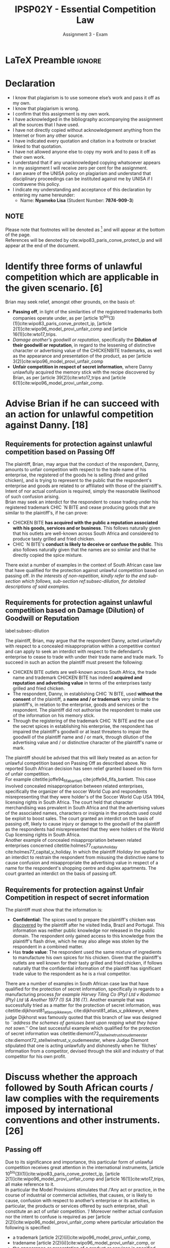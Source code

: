#+TITLE: IPSP02Y - Essential Competition Law
#+SUBTITLE: Assignment 3 - Exam
* LaTeX Preamble                                                     :ignore:
#+LATEX_HEADER: \usepackage[margin=0.80in]{geometry}
#+LATEX_HEADER: \usepackage[backend=bibtex, style=ieee]{biblatex}
#+LATEX_HEADER: \addbibresource{/home/nuk3/course/training/csir/novellasers/bibliography/bibliography.bib}
#+LATEX_HEADER: \DeclareFieldFormat[inproceedings]{citetitle}{\textit{#1}}
#+LATEX_HEADER: \DeclareFieldFormat[inproceedings]{title}{\textit{#1}}
#+LATEX_HEADER: \DeclareFieldFormat[misc]{citetitle}{#1}
#+LATEX_HEADER: \DeclareFieldFormat[misc]{title}{#1}
#+LATEX_HEADER: \renewcommand*{\bibpagespunct}{%
#+LATEX_HEADER:   \ifentrytype{inproceedings}
#+LATEX_HEADER:     {\addspace}
#+LATEX_HEADER:     {\addcomma\space}}
#+LATEX_HEADER: \AtEveryCitekey{\ifuseauthor{}{\clearname{author}}}
#+LATEX_HEADER: \AtEveryBibitem{\ifuseauthor{}{\clearname{author}}}
#+OPTIONS: toc:nil
* Declaration
  :PROPERTIES:
   :UNNUMBERED: t
  :END:
  - I know that plagiarism is to use someone else’s work and pass it off as my own.
  - I know that plagiarism is wrong.
  - I confirm that this assignment is my own work.
  - I have acknowledged in the bibliography accompanying the assignment all the sources that I have used.
  - I have not directly copied without acknowledgement anything from the Internet or from any other source.
  - I have indicated every quotation and citation in a footnote or bracket linked to that quotation.
  - I have not allowed anyone else to copy my work and to pass it off as their own work.
  - I understand that if any unacknowledged copying whatsoever appears in my assignment I will receive zero per cent for the assignment.
  - I am aware of the UNISA policy on plagiarism and understand that disciplinary proceedings can be instituted against me by UNISA if I contravene this policy.
  - I indicate my understanding and acceptance of this declaration by
    entering my name hereunder:
    - Name: *Nyameko Lisa* (Student Number: *7874-909-3*)

** NOTE
Please note that footnotes will be denoted as [fn::This is a footnote.] and will
appear at the bottom of the page.\\
References will be denoted by cite:wipo83_paris_conve_protect_ip and will appear at the end of the document.
\newpage

* Identify three forms of unlawful competition which are applicable in the given scenario. [6]
Brian may seek relief, amongst other grounds, on the basis of:
  - *Passing off*, in light of the similarities of the registered trademarks both companies operate under, as per [article
    10^{bis}(3)(1)]cite:wipo83_paris_conve_protect_ip, [article
    2(1)]cite:wipo96_model_provi_unfair_comp and [article 16(1)]cite:wto17_trips.
  - /Damage another's goodwill or reputation/, specifically the *Dilution of their
    goodwill or reputation*, in regard to the lessening of distinctive character
    or advertising value of the CHICKENBITE trademarks, as well as the appearance and
    presentation of the product, as per [article 3(2)]cite:wipo96_model_provi_unfair_comp
  - *Unfair competition in respect of secret information*, where Danny unlawfully
    acquired the memory stick with the recipe discovered by Brian, as per
    [article 39(2)]cite:wto17_trips and [article 6(1)]cite:wipo96_model_provi_unfair_comp.

* Advise Brian if he can succeed with an action for unlawful competition against Danny. [18]
** Requirements for protection against unlawful competition based on Passing Off
The plaintiff, Brian, may argue that the conduct of the respondent, Danny,
amounts to unfair competition with respect to the trade name of his enterprise,
the registered of the goods he is selling (fried and grilled chicken), and is
trying to represent to the public that the respondent's enterprise and goods are
related to or affiliated with those of the plaintiff's. Intent of nor actual
confusion is required, simply the reasonable likelihood of such confusion
arising.\\

Brian may seek an interdict for the respondent to cease trading under his
registered trademark CHIC `N BITE and cease producing goods that are similar to
the plaintiff's, if he can prove:
- CHICKEN BITE *has acquired with the public a reputation associated
  with his goods, services and or business*. This follows naturally given that
  his outlets are well-known across South Africa and considered to produce tasty
  grilled and fried chicken.
- CHIC `N BITE's *conduct is likely to deceive or confuse the public*. This also
  follows naturally given that the names are so similar and that he directly
  copied the spice mixture.

There exist a number of examples in the context of South African case law that have
qualified for the protection against unlawful competition based on passing
off. /In the interests of non-repetition, kindly refer to the end sub-section which follows, sub-section ref:subsec-dilution, for detailed descriptions of said examples./

** Requirements for protection against unlawful competition based on Damage (Dilution) of Goodwill or Reputation
label:subsec-dilution

The plaintiff, Brian, may argue that the respondent Danny, acted unlawfully with
respect to a concealed misappropriation within a competitive context and can
apply to seek an interdict with respect to the defendant's enterprise
to cease to trade with under their trade name and trade mark. To succeed in
such an action the plaintiff must present the following:
- CHICKEN BITE outlets are well-known across South Africa, the trade name and
  trademark CHICKEN BITE has indeed *acquired and reputation and advertising
  value* in terms of the enterprises tasty grilled and fried chicken.
- The respondent, Danny, in establishing CHIC `N BITE, used *without the consent*
  of the plaintiff, a *name and / or trademark* very similar to the plaintiff's,
  in relation to the enterprise, goods and services or the respondent. The
  plaintiff did not authorise the respondent to make use of the information on
  his memory stick.
- Through the registering of the trademark CHIC `N BITE and the use of the
  secret spices in establishing his enterprise, the respondent has impaired the
  plaintiff's goodwill or at least threatens to impair the goodwill of the
  plaintiff name and / or mark, through dilution of the advertising value and /
  or distinctive character of the plaintiff's name or mark.

The plaintiff should be advised that this will likely treated as an action for
unlawful competition based on Passing Off as described above. No reported South
African decision has seen relief granted based on this form of unfair
competition.\\

For example citetitle:joffe94_fifa_bartlett cite:joffe94_fifa_bartlett. This
case involved concealed misappropriation between related enterprises,
specifically the organizer of the soccer
World Cup and respondents misrepresenting that they were holder's of the Soccer
World Cup USA 1994, licensing rights in South Africa. The court held that
character merchandising was prevalent in South Africa and that the advertising
values of the associated names, characters or insignia in the products used
could be exploit to boost sales. The court granted an interdict on the basis of
passing off, likely to cause injury or damage to the goodwill of the plaintiff
as the respondents had misrepresented that they were holders of the World Cup
licensing rights in South Africa.\\

Another example of concealed misappropriation between related enterprises
concerned citetitle:holmes77_capital_v_holiday
cite:holmes77_capital_v_holiday. In which the plaintiff /Holiday Inn/ applied
for an interdict to restrain the respondent from misusing the distinctive name to
cause confusion and misappropriate the advertising value in respect of a name
for the respondent's shopping centre and duplex apartments. The court granted an
interdict on the basis of passing off.
** Requirements for protection against Unfair Competition in respect of secret information

The plaintiff must show that the information is:
- *Confidential:* The spices used to prepare the plaintiff's chicken was
  _discovered_ by the plaintiff after he visited India, Brazil and
  Portugal. This information was neither public knowledge nor released in the
  public domain. The respondent only gained access to this knowledge from the
  plaintiff's flash drive, which he may also allege was stolen by the respondent
  in a combined matter.
- Has *trade value*: The respondent used the same mixture of ingredients to
  manufacture his own spices for his chicken. Given that the plaintiff's outlets
  are well known for their tasty grilled and fried chicken, if follows naturally
  that the confidential information of the plaintiff has significant trade value
  to the respondent as he is a rival competitor.

There are a number of examples in South African case law that have qualified for
the protection of secret information, specifically in regards to a manufacturing
process /for example Harvey Tiling Co (Pty) Ltd v Rodomac (Pty) Ltd \& Another
1977 (1) SA 316 (T)/. Another example that was successfully tried as a matter
for the protection of secret information, was
citetitle:dijkhorst81_atlas_v_pikkewyn, cite:dijkhorst81_atlas_v_pikkewyn, where
judge Dijkhorst was famously quoted that this branch of law was designed to
/``address the schemes of geniuses bent upon reaping what they have not sown.''/
One last successful example which qualified for the protection of secret
information was citetitle:diemont72_stellwinetrust_v_oudemeester
cite:diemont72_stellwinetrust_v_oudemeester, where Judge Diemont stipulated that
one is acting unlawfully and dishonestly when he `filches' information from a
competitor, devised through the skill and industry of that competitor for his
own profit.

* Discuss whether the approach followed by South African courts / law complies with the requirements imposed by international conventions and other instruments. [26]
** Passing off
Due to its significance and importance, this particular form of unlawful competition receives great attention in the
international instruments, [article
10^{bis}(3)(1)]cite:wipo83_paris_conve_protect_ip, [article
2(1)]cite:wipo96_model_provi_unfair_comp and [article 16(1)]cite:wto17_trips,
all make reference to it.\\

In particular  the Model Provisions stimulates that /‘Any act or practice, in the course of industrial or commercial
activities, that causes, or is likely to cause, confusion with
respect to another’s enterprise or its activities, in particular,
the products or services offered by such enterprise, shall
constitute an act of unfair competition. ’/ Moreover neither actual confusion nor the intent to confuse is required as per
[article 2(2)]cite:wipo96_model_provi_unfair_comp where particular articulation the following is specified:
- a trademark [article 2(2)(i)]cite:wipo96_model_provi_unfair_comp,
- tradename [article 2(2)(ii)]cite:wipo96_model_provi_unfair_comp, or
- the appearance or presentation of a product or services is specified.

CHICK 'N BITE has introduced a false affiliation between themselves and the plaintiff. It follows that the two
enterprises have the same or similar trademarks and tradenames, thus consumers may assume that a relationship exists
between the two. Similarly with regards to the presentation of products and services and the associated marketing and
advertising may lead to confusion amongst consumers.
These considerations presented in the international instruments are in are
agreement with South African case law, as was shown in the examples described above in sub-section ref:subsec-dilution and references to South African case law, cite:dijkhorst81_atlas_v_pikkewyn,joffe94_fifa_bartlett,holmes77_capital_v_holiday.

** Damage (Dilution) of Goodwill or Reputation
As per [article 3(1)]cite:wipo96_model_provi_unfair_comp provides the general framework for unlawful competition that is
likely to damage another's goodwill or reputation. Whereas [article 3(2)]cite:wipo96_model_provi_unfair_comp
specifically focusses on dilution as it pertains to another's goodwill, in particular the result of damage to
goodwill or reputation of the plaintiff's CHICKEN BITE enterprise, by dilution by the respondent's of the applicant's:
- trademark as per [article 3(2)(a)(i)]cite:wipo96_model_provi_unfair_comp,
- tradename as per [article 3(2)(a)(ii)]cite:wipo96_model_provi_unfair_comp,
- presentation of products or services , as per [article 3(2)(a)(v)]cite:wipo96_model_provi_unfair_comp

Again where the similarities in trademark and trade name could result in
confusion of the public and where the respondent could exploit the marketing and
advertising enjoyed by the applicant.\\

Moreover [article 3(2)(b)]cite:wipo96_model_provi_unfair_comp, specifically
articulates how for the purposes of the model provisions the lessening of the
distinctive character or advertising value of a trademark or presentation of the
products or services implies the dilution of their goodwill and / or
reputation.\\

In the context of concealed misappropriation within an competition setting, the
internation instruments corroborate South African case law, specifically as was
described for the case involving cite:joffe94_fifa_bartlett, discussed in
sub-section ref:subsec-dilution.

** Secret information

Although cite:wipo83_paris_conve_protect_ip does not provide and substantive
treatment for secret information with regards to unfair competition, pertinent
provisions are accommodated within [article 39(1)]cite:wto17_trips through the
stipulation [article
10^{textnormal{bis}}]cite:wipo83_paris_conve_protect_ip. Moreover [article
39(2)]cite:wto17_trips provides the framework to prevent unlawful competition
through the use of secret information by, either being used by, disclosed to or
acquired by others without their consent in a manner contrary to honest
practices, provided:
- the information is *indeed secret and not generally know*, as per [article
  6(i)]cite:wipo96_model_provi_unfair_comp and [article
  39(2)(a)]cite:wto17_trips, the applicant satisfies this condition as he discovered the mixture of spices,
- the information must have *commercial value*, as per [article
  6(ii)]cite:wipo96_model_provi_unfair_comp and [article
  39(2)(b)]cite:wto17_trips. The applicant satisfies this requirement as his enterprise is well-known and popular for its tasty chicken,
- Lastly, as per [article 6(iii)]cite:wipo96_model_provi_unfair_comp [article
  39(2)(c)]cite:wto17_trips, the applicant was required to *keep the information
  secret* subject to reasonable circumstances. The respondent could argue that
  the applicant failed to satisfy this requirement, while in a separate (or an
  extended) matter, the applicant could argue that the respondent /stole/ the
  memory drive with the secret recipe from him during the convention.

Within the context of secret information as it pertains to unlawful competition,
the internation instruments corroborate South African case law, for the most
part. Where they may be perceived to perhaps deviate very slightly, is that the
intentional instruments set the onus on the plaintiff to ensure that he has
provided adequate safeguards in ensuring that their secret information is indeed
kept secret.
* Bibliography                                                       :ignore:
\printbibliography
